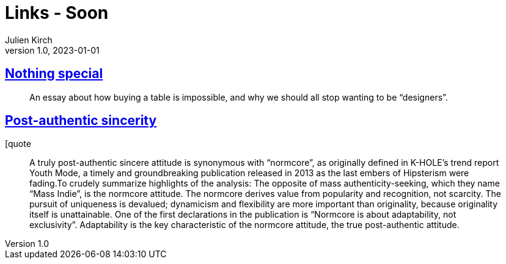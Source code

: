 = Links - Soon
Julien Kirch
v1.0, 2023-01-01
:article_lang: en
:figure-caption!:
:article_description: 

== link:https://normadesign.it/en/log/nothing-special/[Nothing special]

[quote]
____
An essay about how buying a table is impossible, and why we should all stop wanting to be "`designers`".
____

== link:https://libbymarrs.net/post-authentic-sincerity/[Post-authentic sincerity]

[quote
____
A truly post-authentic sincere attitude is synonymous with "`normcore`", as originally defined in K-HOLE’s trend report Youth Mode, a timely and groundbreaking publication released in 2013 as the last embers of Hipsterism were fading.To crudely summarize highlights of the analysis: The opposite of mass authenticity-seeking, which they name "`Mass Indie`", is the normcore attitude. The normcore derives value from popularity and recognition, not scarcity. The pursuit of uniqueness is devalued; dynamicism and flexibility are more important than originality, because originality itself is unattainable. One of the first declarations in the publication is "`Normcore is about adaptability, not exclusivity`". Adaptability is the key characteristic of the normcore attitude, the true post-authentic attitude.
____
